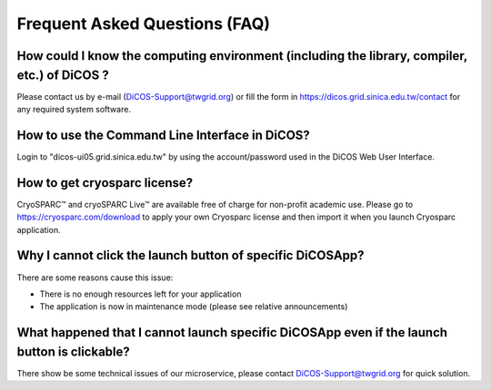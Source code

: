 ********************************
Frequent Asked Questions (FAQ)
********************************

-------------------------------------------------------------------------------------------------------
How could I know the computing environment (including the library, compiler, etc.) of DiCOS ?
-------------------------------------------------------------------------------------------------------

Please contact us by e-mail (DiCOS-Support@twgrid.org) or fill the form in https://dicos.grid.sinica.edu.tw/contact for any required system software.

-------------------------------------------------------------------------------------------------------
How to use the Command Line Interface in DiCOS?
-------------------------------------------------------------------------------------------------------

Login to "dicos-ui05.grid.sinica.edu.tw" by using the account/password used in the DiCOS Web User Interface.  

-------------------------------------------------------------------------------------------------------
How to get cryosparc license?
-------------------------------------------------------------------------------------------------------

CryoSPARC™ and cryoSPARC Live™ are available free of charge for non-profit academic use. Please go to https://cryosparc.com/download to apply your own Cryosparc license and then import it when you launch Cryosparc application.  

-------------------------------------------------------------------------------------------------------
Why I cannot click the launch button of specific DiCOSApp?
-------------------------------------------------------------------------------------------------------

There are some reasons cause this issue:

* There is no enough resources left for your application
* The application is now in maintenance mode (please see relative announcements)

-------------------------------------------------------------------------------------------------------
What happened that I cannot launch specific DiCOSApp even if the launch button is clickable?
-------------------------------------------------------------------------------------------------------

There show be some technical issues of our microservice, please contact DiCOS-Support@twgrid.org for quick solution.
